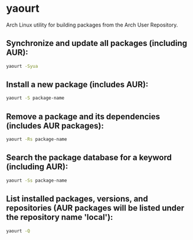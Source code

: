 * yaourt

Arch Linux utility for building packages from the Arch User Repository.

** Synchronize and update all packages (including AUR):

#+BEGIN_SRC sh
  yaourt -Syua
#+END_SRC

** Install a new package (includes AUR):

#+BEGIN_SRC sh
  yaourt -S package-name
#+END_SRC

** Remove a package and its dependencies (includes AUR packages):

#+BEGIN_SRC sh
  yaourt -Rs package-name
#+END_SRC

** Search the package database for a keyword (including AUR):

#+BEGIN_SRC sh
  yaourt -Ss package-name
#+END_SRC

** List installed packages, versions, and repositories (AUR packages will be listed under the repository name 'local'):

#+BEGIN_SRC sh
  yaourt -Q
#+END_SRC
